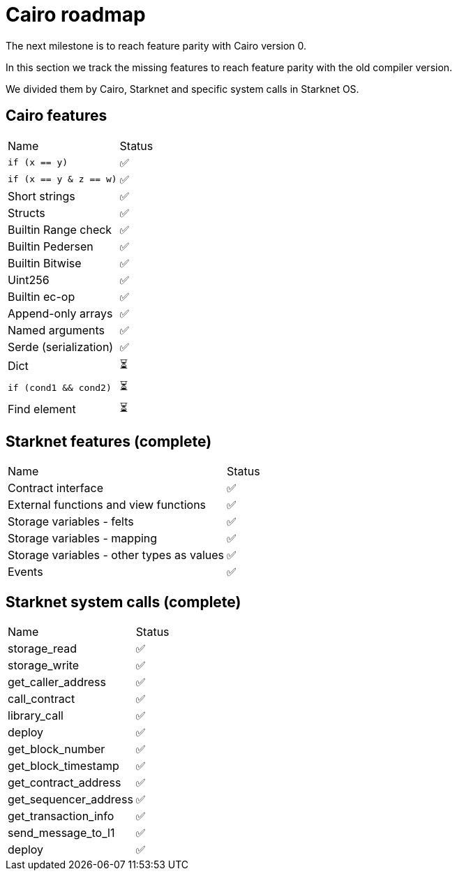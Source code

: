 # Cairo roadmap

The next milestone is to reach feature parity with Cairo version 0.

In this section we track the missing features to reach feature parity with the old compiler version.

We divided them by Cairo, Starknet and specific system calls in Starknet OS.


## Cairo features

|===
|Name|Status
|`if (x == y)`    |✅
|`if (x == y & z == w)` |✅
|Short strings    |✅
|Structs      |✅
|Builtin Range check |✅
|Builtin Pedersen |✅
|Builtin Bitwise  |✅
|Uint256   |✅
|Builtin ec-op    |✅
|Append-only arrays |✅
|Named arguments  |✅
|Serde (serialization) |✅
|Dict   |⏳
|`if (cond1 && cond2)` |⏳
|Find element   |⏳
|===

## Starknet features (complete)

|===
|Name|Status
|Contract interface     |✅
|External functions and view functions  |✅
|Storage variables - felts      |✅
|Storage variables - mapping      |✅
|Storage variables - other types as values |✅
|Events  |✅
|===

## Starknet system calls (complete)


|===
|Name|Status
|storage_read     |✅
|storage_write  |✅
|get_caller_address     |✅
|call_contract      |✅
|library_call  |✅
|deploy   |✅
|get_block_number   |✅
|get_block_timestamp   |✅
|get_contract_address    |✅
|get_sequencer_address    |✅
|get_transaction_info    |✅
|send_message_to_l1     |✅
|deploy    |✅
